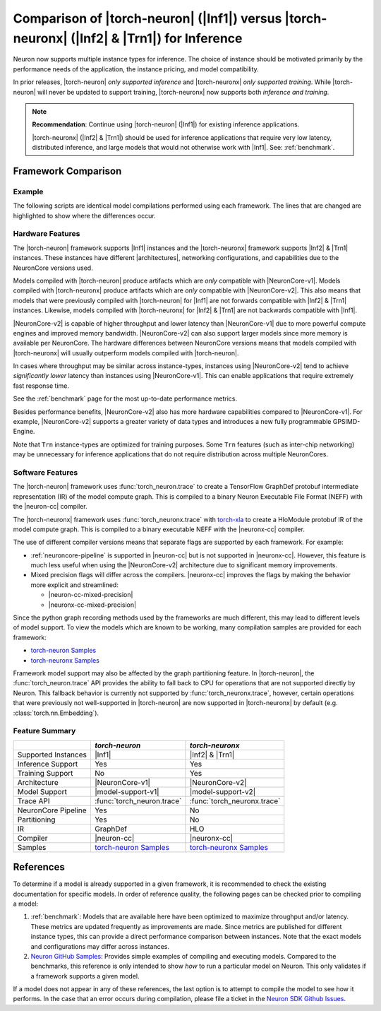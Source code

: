 .. _torch-neuron_vs_torch-neuronx:

Comparison of |torch-neuron| (|Inf1|) versus |torch-neuronx| (|Inf2| & |Trn1|) for Inference
============================================================================================

Neuron now supports multiple instance types for inference. The choice of
instance should be motivated primarily by the performance needs of the
application, the instance pricing, and model compatibility.

In prior releases, |torch-neuron| *only supported inference* and
|torch-neuronx| *only supported training*. While |torch-neuron| will never
be updated to support training, |torch-neuronx| now supports both *inference and
training*.

.. note::

    **Recommendation**: Continue using |torch-neuron| (|Inf1|) for existing
    inference applications.

    |torch-neuronx| (|Inf2| & |Trn1|) should be used for inference applications that
    require very low latency, distributed inference, and large models that would
    not otherwise work with |Inf1|. See: :ref:`benchmark`.


Framework Comparison
--------------------

Example
~~~~~~~

The following scripts are identical model compilations performed using each
framework. The lines that are changed are highlighted to show where the
differences occur.


.. tab-set::

    .. tab-item:: torch-neuron

        .. code-block:: python
            :emphasize-lines: 3, 8

            import torch
            import torchvision
            import torch_neuron

            model = torchvision.models.resnet50(pretrained=True).eval()
            image = torch.rand(1, 3, 224, 224)

            trace = torch_neuron.trace(model, image)

    .. tab-item:: torch-neuronx

        .. code-block:: python
            :emphasize-lines: 3, 8

            import torch
            import torchvision
            import torch_neuronx

            model = torchvision.models.resnet50(pretrained=True).eval()
            image = torch.rand(1, 3, 224, 224)

            trace = torch_neuronx.trace(model, image)


Hardware Features
~~~~~~~~~~~~~~~~~

The |torch-neuron| framework supports |Inf1| instances and the |torch-neuronx|
framework supports |Inf2| & |Trn1| instances. These instances have different
|architectures|, networking configurations, and capabilities due to the
NeuronCore versions used.

Models compiled with |torch-neuron| produce artifacts which are *only*
compatible with |NeuronCore-v1|. Models compiled with |torch-neuronx| produce
artifacts which are *only* compatible with |NeuronCore-v2|. This also means
that models that were previously compiled with |torch-neuron| for |Inf1| are
not forwards compatible with |Inf2| & |Trn1| instances. Likewise, models compiled
with |torch-neuronx| for |Inf2| & |Trn1| are not backwards compatible with |Inf1|.

|NeuronCore-v2| is capable of higher throughput and lower latency than
|NeuronCore-v1| due to more powerful compute engines and improved memory
bandwidth. |NeuronCore-v2| can also support larger models since more
memory is available per NeuronCore. The hardware differences between
NeuronCore versions means that models compiled with |torch-neuronx| will
usually outperform models compiled with |torch-neuron|.

In cases where throughput may be similar across instance-types, instances using
|NeuronCore-v2| tend to achieve *significantly lower* latency than instances
using |NeuronCore-v1|. This can enable applications that require extremely fast
response time.

See the :ref:`benchmark` page for the most up-to-date performance metrics.

Besides performance benefits, |NeuronCore-v2| also has more hardware
capabilities compared to |NeuronCore-v1|. For example, |NeuronCore-v2|
supports a greater variety of data types and introduces a new fully programmable
GPSIMD-Engine.

Note that ``Trn`` instance-types are optimized for training purposes. Some
``Trn`` features (such as inter-chip networking) may be unnecessary
for inference applications that do not require distribution across multiple
NeuronCores.


Software Features
~~~~~~~~~~~~~~~~~

The |torch-neuron| framework uses :func:`torch_neuron.trace` to
create a TensorFlow GraphDef protobuf intermediate representation (IR) of the
model compute graph. This is compiled to a binary Neuron Executable File Format
(NEFF) with the |neuron-cc| compiler.

The |torch-neuronx| framework uses :func:`torch_neuronx.trace` with
torch-xla_ to create a HloModule protobuf IR of the model compute graph. This is
compiled to a binary executable NEFF with the |neuronx-cc| compiler.

The use of different compiler versions means that separate flags are supported
by each framework. For example:

- :ref:`neuroncore-pipeline` is supported in |neuron-cc| but is not supported
  in |neuronx-cc|. However, this feature is much less useful when using the
  |NeuronCore-v2| architecture due to significant memory improvements.
- Mixed precision flags will differ across the compilers. |neuronx-cc| improves
  the flags by making the behavior more explicit and streamlined:

  - |neuron-cc-mixed-precision|
  - |neuronx-cc-mixed-precision|

Since the python graph recording methods used by the frameworks are much
different, this may lead to different levels of model support. To view the
models which are known to be working, many compilation samples are provided for
each framework:

- `torch-neuron Samples`_
- `torch-neuronx Samples`_

Framework model support may also be affected by the graph partitioning feature.
In |torch-neuron|, the :func:`torch_neuron.trace` API provides the ability to
fall back to CPU for operations that are not supported directly by Neuron. This
fallback behavior is currently not supported by :func:`torch_neuronx.trace`,
however, certain operations that were previously not well-supported
in |torch-neuron| are now supported in |torch-neuronx| by default (e.g.
:class:`torch.nn.Embedding`).


Feature Summary
~~~~~~~~~~~~~~~

+-----------------------+-----------------------------+-----------------------------+
|                       | `torch-neuron`              | `torch-neuronx`             |
+=======================+=============================+=============================+
| Supported Instances   | |Inf1|                      | |Inf2| & |Trn1|             |
+-----------------------+-----------------------------+-----------------------------+
| Inference Support     | Yes                         | Yes                         |
+-----------------------+-----------------------------+-----------------------------+
| Training Support      | No                          | Yes                         |
+-----------------------+-----------------------------+-----------------------------+
| Architecture          | |NeuronCore-v1|             | |NeuronCore-v2|             |
+-----------------------+-----------------------------+-----------------------------+
| Model Support         | |model-support-v1|          | |model-support-v2|          |
+-----------------------+-----------------------------+-----------------------------+
| Trace API             | :func:`torch_neuron.trace`  | :func:`torch_neuronx.trace` |
+-----------------------+-----------------------------+-----------------------------+
| NeuronCore Pipeline   | Yes                         | No                          |
+-----------------------+-----------------------------+-----------------------------+
| Partitioning          | Yes                         | No                          |
+-----------------------+-----------------------------+-----------------------------+
| IR                    | GraphDef                    | HLO                         |
+-----------------------+-----------------------------+-----------------------------+
| Compiler              | |neuron-cc|                 | |neuronx-cc|                |
+-----------------------+-----------------------------+-----------------------------+
| Samples               | `torch-neuron Samples`_     | `torch-neuronx Samples`_    |
+-----------------------+-----------------------------+-----------------------------+


References
----------

To determine if a model is already supported in a given framework, it is
recommended to check the existing documentation for specific models. In order
of reference quality, the following pages can be checked prior to compiling a
model:

1. :ref:`benchmark`: Models that are available here have been optimized to
   maximize throughput and/or latency. These metrics are updated frequently as
   improvements are made. Since metrics are published for different instance
   types, this can provide a direct performance comparison between instances.
   Note that the exact models and configurations may differ across instances.
2. `Neuron GitHub Samples`_: Provides simple examples of compiling and executing
   models. Compared to the benchmarks, this reference is only
   intended to show *how* to run a particular model on Neuron. This only
   validates if a framework supports a given model.

If a model does not appear in any of these references, the last option is
to attempt to compile the model to see how it performs. In the case that an
error occurs during compilation, please file a ticket in the
`Neuron SDK Github Issues`_.


.. |neuron-cc-mixed-precision| replace:: :ref:`neuron-cc-training-mixed-precision`
.. |neuronx-cc-mixed-precision| replace:: :ref:`neuronx-cc-training-mixed-precision`
.. |Inf1| replace:: :ref:`Inf1 <aws-inf1-arch>`
.. |Trn1| replace:: :ref:`Trn1 <aws-trn1-arch>`
.. |Inf2| replace:: :ref:`Inf2 <aws-inf2-arch>`
.. |architectures| replace:: :ref:`architectures <neuroncores-arch>`
.. |NeuronCore-v1| replace:: :ref:`NeuronCore-v1 <neuroncores-v1-arch>`
.. |NeuronCore-v2| replace:: :ref:`NeuronCore-v2 <neuroncores-v2-arch>`
.. |neuron-cc| replace:: :ref:`neuron-cc <neuron-compiler-cli-reference>`
.. |neuronx-cc| replace:: :ref:`neuronx-cc <neuron-compiler-cli-reference-guide>`
.. |torch-neuron| replace:: :ref:`torch-neuron <inference-torch-neuron>`
.. |torch-neuronx| replace:: :ref:`torch-neuronx <inference-torch-neuronx>`
.. |model-support-v1| replace:: :ref:`Architecture Fit NeuronCore-v1 <model-architecture-fit-neuroncore-v1>`
.. |model-support-v2| replace:: :ref:`Architecture Fit NeuronCore-v2 <model-architecture-fit-neuroncore-v2>`

.. _Neuron GitHub Samples: https://github.com/aws-neuron/aws-neuron-samples
.. _torch-neuron Samples: https://github.com/aws-neuron/aws-neuron-samples/tree/master/torch-neuron
.. _torch-neuronx Samples: https://github.com/aws-neuron/aws-neuron-samples/tree/master/torch-neuronx
.. _torch-xla: https://github.com/pytorch/xla
.. _Neuron SDK Github Issues: https://github.com/aws-neuron/aws-neuron-sdk/issues